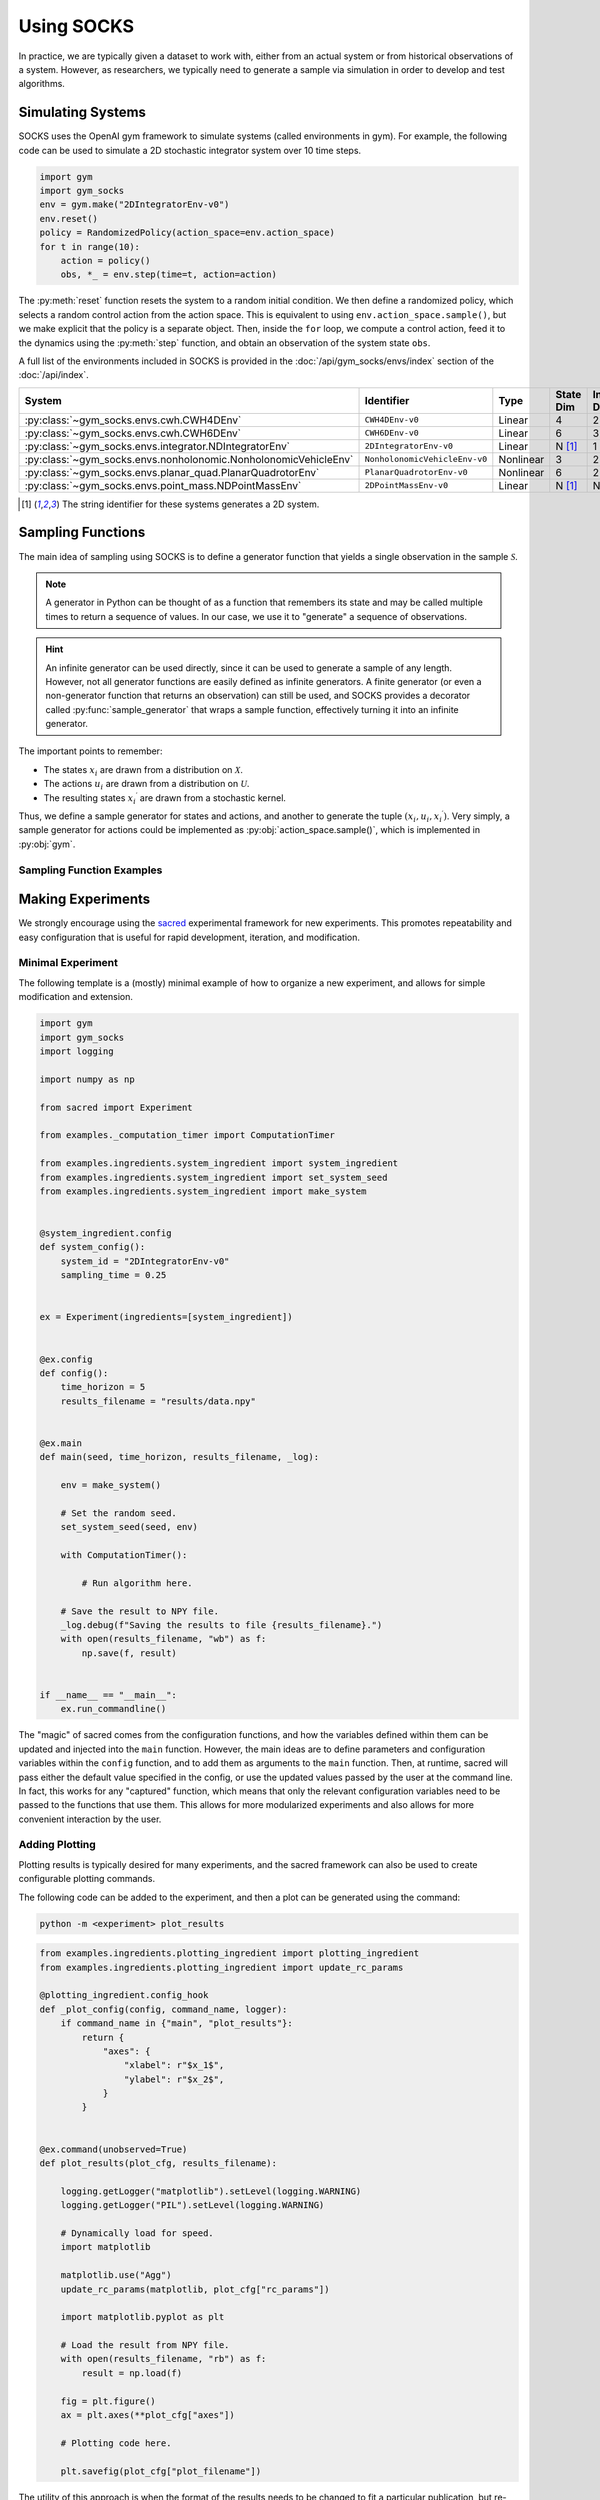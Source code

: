 ***********
Using SOCKS
***********

In practice, we are typically given a dataset to work with, either from an actual system
or from historical observations of a system. However, as researchers, we typically need
to generate a sample via simulation in order to develop and test algorithms.

Simulating Systems
==================

SOCKS uses the OpenAI gym framework to simulate systems (called environments in gym).
For example, the following code can be used to simulate a 2D stochastic integrator
system over 10 time steps.

.. code-block:: python

    import gym
    import gym_socks
    env = gym.make("2DIntegratorEnv-v0")
    env.reset()
    policy = RandomizedPolicy(action_space=env.action_space)
    for t in range(10):
        action = policy()
        obs, *_ = env.step(time=t, action=action)

The :py:meth:`reset` function resets the system to a random initial condition. We then
define a randomized policy, which selects a random control action from the action space.
This is equivalent to using ``env.action_space.sample()``, but we make explicit that the
policy is a separate object. Then, inside the ``for`` loop, we compute a control action,
feed it to the dynamics using the :py:meth:`step` function, and obtain an observation of
the system state ``obs``.

A full list of the environments included in SOCKS is provided in the
:doc:`/api/gym_socks/envs/index` section of the :doc:`/api/index`.

.. list-table::
    :widths: auto
    :header-rows: 1

    * - System
      - Identifier
      - Type
      - State Dim
      - Input Dim
    * - :py:class:`~gym_socks.envs.cwh.CWH4DEnv`
      - ``CWH4DEnv-v0``
      - Linear
      - 4
      - 2
    * - :py:class:`~gym_socks.envs.cwh.CWH6DEnv`
      - ``CWH6DEnv-v0``
      - Linear
      - 6
      - 3
    * - :py:class:`~gym_socks.envs.integrator.NDIntegratorEnv`
      - ``2DIntegratorEnv-v0``
      - Linear
      - N [#ND]_
      - 1
    * - :py:class:`~gym_socks.envs.nonholonomic.NonholonomicVehicleEnv`
      - ``NonholonomicVehicleEnv-v0``
      - Nonlinear
      - 3
      - 2
    * - :py:class:`~gym_socks.envs.planar_quad.PlanarQuadrotorEnv`
      - ``PlanarQuadrotorEnv-v0``
      - Nonlinear
      - 6
      - 2
    * - :py:class:`~gym_socks.envs.point_mass.NDPointMassEnv`
      - ``2DPointMassEnv-v0``
      - Linear
      - N [#ND]_
      - N [#ND]_


.. [#ND] The string identifier for these systems generates a 2D system.


Sampling Functions
==================

The main idea of sampling using SOCKS is to define a generator function that yields a
single observation in the sample :math:`\mathcal{S}`.

.. note::

    A generator in Python can be thought of as a function that remembers its state and
    may be called multiple times to return a sequence of values. In our case, we use it
    to "generate" a sequence of observations.

.. hint::

    An infinite generator can be used directly, since it can be used to generate a
    sample of any length. However, not all generator functions are easily defined as
    infinite generators. A finite generator (or even a non-generator function that
    returns an observation) can still be used, and SOCKS provides a decorator called
    :py:func:`sample_generator` that wraps a sample function, effectively turning it
    into an infinite generator.

The important points to remember:

* The states :math:`x_{i}` are drawn from a distribution on :math:`\mathcal{X}`.
* The actions :math:`u_{i}` are drawn from a distribution on :math:`\mathcal{U}`.
* The resulting states :math:`x_{i}{}^{\prime}` are drawn from a stochastic kernel.

Thus, we define a sample generator for states and actions, and another to generate the
tuple :math:`(x_{i}, u_{i}, x_{i}{}^{\prime})`. Very simply, a sample generator for
actions could be implemented as :py:obj:`action_space.sample()`, which is implemented in
:py:obj:`gym`.

Sampling Function Examples
--------------------------

.. tab-set::

    .. tab-item:: Basic

        .. code-block:: python

            state_sampler = random_sampler(sample_space=env.state_space)
            action_sampler = random_sampler(sample_space=env.action_space)

            @sample_generator
            def custom_sampler():
                state = next(state_sampler)
                action = next(action_sampler)

                env.reset(state)
                next_state, *_ = env.step(action=action)

                yield (state, action, next_state)

    .. tab-item:: Policy

        .. code-block:: python

            state_sampler = random_sampler(sample_space=env.state_space)
            policy = RandomizedPolicy(action_space=env.action_space)

            @sample_generator
            def custom_sampler():
                state = next(state_sampler)
                action = policy()

                env.reset(state)
                next_state, *_ = env.step(action=action)

                yield (state, action, next_state)


Making Experiments
==================

We strongly encourage using the `sacred <https://github.com/IDSIA/sacred>`_ experimental
framework for new experiments. This promotes repeatability and easy configuration that
is useful for rapid development, iteration, and modification.

Minimal Experiment
------------------

The following template is a (mostly) minimal example of how to organize a new
experiment, and allows for simple modification and extension.

.. code-block:: python

    import gym
    import gym_socks
    import logging

    import numpy as np

    from sacred import Experiment

    from examples._computation_timer import ComputationTimer

    from examples.ingredients.system_ingredient import system_ingredient
    from examples.ingredients.system_ingredient import set_system_seed
    from examples.ingredients.system_ingredient import make_system


    @system_ingredient.config
    def system_config():
        system_id = "2DIntegratorEnv-v0"
        sampling_time = 0.25


    ex = Experiment(ingredients=[system_ingredient])


    @ex.config
    def config():
        time_horizon = 5
        results_filename = "results/data.npy"


    @ex.main
    def main(seed, time_horizon, results_filename, _log):

        env = make_system()

        # Set the random seed.
        set_system_seed(seed, env)

        with ComputationTimer():

            # Run algorithm here.

        # Save the result to NPY file.
        _log.debug(f"Saving the results to file {results_filename}.")
        with open(results_filename, "wb") as f:
            np.save(f, result)


    if __name__ == "__main__":
        ex.run_commandline()

The "magic" of sacred comes from the configuration functions, and how the variables
defined within them can be updated and injected into the ``main`` function. However, the
main ideas are to define parameters and configuration variables within the ``config``
function, and to add them as arguments to the ``main`` function. Then, at runtime,
sacred will pass either the default value specified in the config, or use the updated
values passed by the user at the command line. In fact, this works for any "captured"
function, which means that only the relevant configuration variables need to be passed
to the functions that use them. This allows for more modularized experiments and also
allows for more convenient interaction by the user.

Adding Plotting
---------------

Plotting results is typically desired for many experiments, and the sacred framework can
also be used to create configurable plotting commands.

The following code can be added to the experiment, and then a plot can be generated
using the command:

.. code-block:: shell

    python -m <experiment> plot_results

.. code-block:: python

    from examples.ingredients.plotting_ingredient import plotting_ingredient
    from examples.ingredients.plotting_ingredient import update_rc_params

    @plotting_ingredient.config_hook
    def _plot_config(config, command_name, logger):
        if command_name in {"main", "plot_results"}:
            return {
                "axes": {
                    "xlabel": r"$x_1$",
                    "ylabel": r"$x_2$",
                }
            }


    @ex.command(unobserved=True)
    def plot_results(plot_cfg, results_filename):

        logging.getLogger("matplotlib").setLevel(logging.WARNING)
        logging.getLogger("PIL").setLevel(logging.WARNING)

        # Dynamically load for speed.
        import matplotlib

        matplotlib.use("Agg")
        update_rc_params(matplotlib, plot_cfg["rc_params"])

        import matplotlib.pyplot as plt

        # Load the result from NPY file.
        with open(results_filename, "rb") as f:
            result = np.load(f)

        fig = plt.figure()
        ax = plt.axes(**plot_cfg["axes"])

        # Plotting code here.

        plt.savefig(plot_cfg["plot_filename"])

The utility of this approach is when the format of the results needs to be changed to
fit a particular publication, but re-running the experiment can be time-intensive. By
saving the main algorithm results to a file, and then loading them separately in the
plotting function, we save the time of having to re-compute the algorithm for plot
manipulation. The :py:mod:`~examples.ingredients.plotting_ingredient` module implements
a small ingredient that can be used to modify the ``rc_params`` of ``matplotlib``, or
add configuration options that can be used to modify the plot appearance. For example,

.. code-block:: shell

    python -m <experiment> plot_results with <updates>

.. hint::

    The plotting config is typically hidden when using the ``print_config`` command
    using the above code. This is due to the ``if command_name in {"main",
    "plot_results"}`` line above. To show the config, either use the ``-p`` flag when
    calling the ``plot_results`` command, or remove the ``if`` statement in the
    ``_plot_config`` function above.